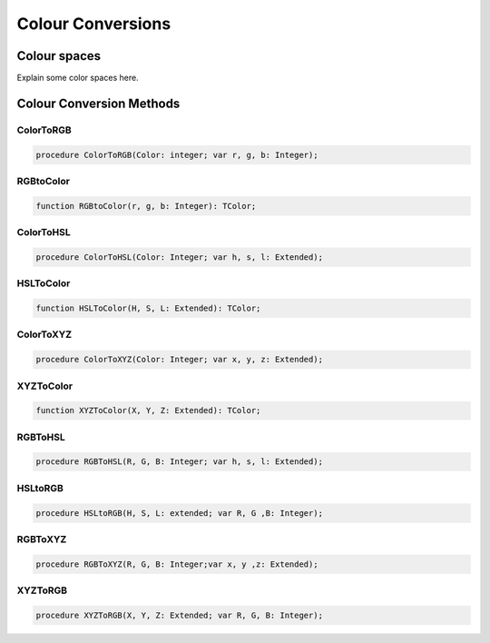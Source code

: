 .. _scriptref-colorconv:

Colour Conversions
==================

..
    TODO:

Colour spaces
-------------

Explain some color spaces here.


Colour Conversion Methods
-------------------------

.. _scriptref-colortorgb:

ColorToRGB
~~~~~~~~~~

.. code-block:: pascal

    procedure ColorToRGB(Color: integer; var r, g, b: Integer);

.. _scriptref-rgbtocolor:

RGBtoColor
~~~~~~~~~~

.. code-block:: pascal

    function RGBtoColor(r, g, b: Integer): TColor;

.. _scriptref-colortohsl:

ColorToHSL
~~~~~~~~~~

.. code-block:: pascal

    procedure ColorToHSL(Color: Integer; var h, s, l: Extended);

.. _scriptref-hsltocolor:

HSLToColor
~~~~~~~~~~

.. code-block:: pascal

    function HSLToColor(H, S, L: Extended): TColor;

.. _scriptref-colortoxyz:

ColorToXYZ
~~~~~~~~~~

.. code-block:: pascal

    procedure ColorToXYZ(Color: Integer; var x, y, z: Extended);

.. _scriptref-xyztocolor:

XYZToColor
~~~~~~~~~~

.. code-block:: pascal

    function XYZToColor(X, Y, Z: Extended): TColor;

.. _scriptref-rgbtohsl:

RGBToHSL
~~~~~~~~

.. code-block:: pascal

    procedure RGBToHSL(R, G, B: Integer; var h, s, l: Extended);

.. _scriptref-hsltorgb:

HSLtoRGB
~~~~~~~~

.. code-block:: pascal

    procedure HSLtoRGB(H, S, L: extended; var R, G ,B: Integer);

.. _scriptref-rgbtoxyz:

RGBToXYZ
~~~~~~~~

.. code-block:: pascal

    procedure RGBToXYZ(R, G, B: Integer;var x, y ,z: Extended);

.. _scriptref-xyztorgb:

XYZToRGB
~~~~~~~~

.. code-block:: pascal

    procedure XYZToRGB(X, Y, Z: Extended; var R, G, B: Integer);

..
    TODO: Add CIE L*a*b.
